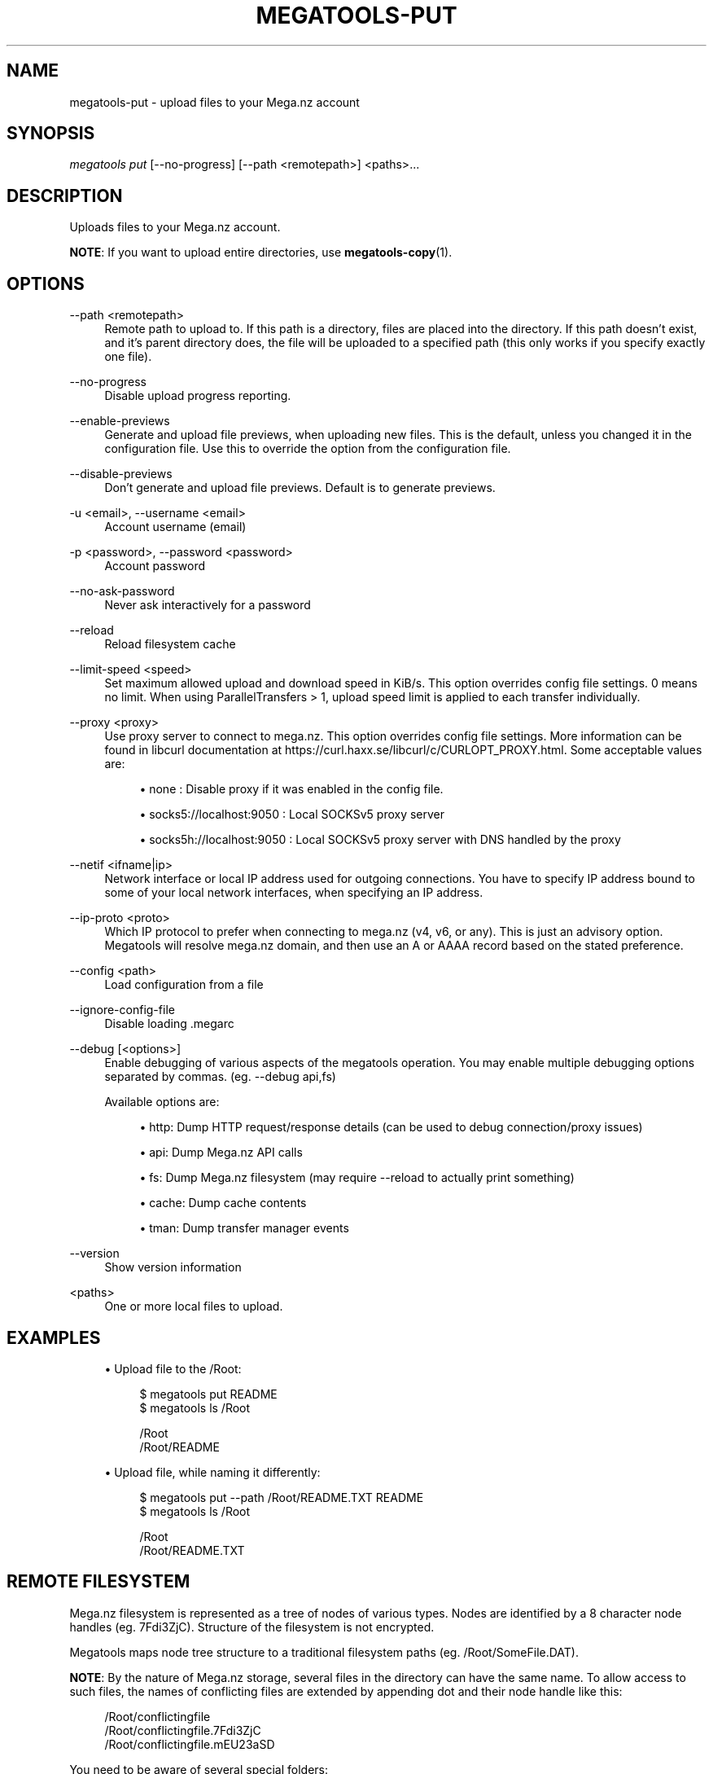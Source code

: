 '\" t
.\"     Title: megatools-put
.\"    Author: [see the "AUTHOR" section]
.\" Generator: DocBook XSL Stylesheets vsnapshot <http://docbook.sf.net/>
.\"      Date: 05/22/2019
.\"    Manual: Megatools Manual
.\"    Source: megatools 1.11.0
.\"  Language: English
.\"
.TH "MEGATOOLS\-PUT" "1" "05/22/2019" "megatools 1.11.0" "Megatools Manual"
.\" -----------------------------------------------------------------
.\" * Define some portability stuff
.\" -----------------------------------------------------------------
.\" ~~~~~~~~~~~~~~~~~~~~~~~~~~~~~~~~~~~~~~~~~~~~~~~~~~~~~~~~~~~~~~~~~
.\" http://bugs.debian.org/507673
.\" http://lists.gnu.org/archive/html/groff/2009-02/msg00013.html
.\" ~~~~~~~~~~~~~~~~~~~~~~~~~~~~~~~~~~~~~~~~~~~~~~~~~~~~~~~~~~~~~~~~~
.ie \n(.g .ds Aq \(aq
.el       .ds Aq '
.\" -----------------------------------------------------------------
.\" * set default formatting
.\" -----------------------------------------------------------------
.\" disable hyphenation
.nh
.\" disable justification (adjust text to left margin only)
.ad l
.\" -----------------------------------------------------------------
.\" * MAIN CONTENT STARTS HERE *
.\" -----------------------------------------------------------------
.SH "NAME"
megatools-put \- upload files to your Mega\&.nz account
.SH "SYNOPSIS"
.sp
.nf
\fImegatools put\fR [\-\-no\-progress] [\-\-path <remotepath>] <paths>\&...
.fi
.SH "DESCRIPTION"
.sp
Uploads files to your Mega\&.nz account\&.
.sp
\fBNOTE\fR: If you want to upload entire directories, use \fBmegatools-copy\fR(1)\&.
.SH "OPTIONS"
.PP
\-\-path <remotepath>
.RS 4
Remote path to upload to\&. If this path is a directory, files are placed into the directory\&. If this path doesn\(cqt exist, and it\(cqs parent directory does, the file will be uploaded to a specified path (this only works if you specify exactly one file)\&.
.RE
.PP
\-\-no\-progress
.RS 4
Disable upload progress reporting\&.
.RE
.PP
\-\-enable\-previews
.RS 4
Generate and upload file previews, when uploading new files\&. This is the default, unless you changed it in the configuration file\&. Use this to override the option from the configuration file\&.
.RE
.PP
\-\-disable\-previews
.RS 4
Don\(cqt generate and upload file previews\&. Default is to generate previews\&.
.RE
.PP
\-u <email>, \-\-username <email>
.RS 4
Account username (email)
.RE
.PP
\-p <password>, \-\-password <password>
.RS 4
Account password
.RE
.PP
\-\-no\-ask\-password
.RS 4
Never ask interactively for a password
.RE
.PP
\-\-reload
.RS 4
Reload filesystem cache
.RE
.PP
\-\-limit\-speed <speed>
.RS 4
Set maximum allowed upload and download speed in KiB/s\&. This option overrides config file settings\&. 0 means no limit\&. When using ParallelTransfers > 1, upload speed limit is applied to each transfer individually\&.
.RE
.PP
\-\-proxy <proxy>
.RS 4
Use proxy server to connect to mega\&.nz\&. This option overrides config file settings\&. More information can be found in libcurl documentation at
https://curl\&.haxx\&.se/libcurl/c/CURLOPT_PROXY\&.html\&. Some acceptable values are:
.sp
.RS 4
.ie n \{\
\h'-04'\(bu\h'+03'\c
.\}
.el \{\
.sp -1
.IP \(bu 2.3
.\}
none
: Disable proxy if it was enabled in the config file\&.
.RE
.sp
.RS 4
.ie n \{\
\h'-04'\(bu\h'+03'\c
.\}
.el \{\
.sp -1
.IP \(bu 2.3
.\}
socks5://localhost:9050
: Local SOCKSv5 proxy server
.RE
.sp
.RS 4
.ie n \{\
\h'-04'\(bu\h'+03'\c
.\}
.el \{\
.sp -1
.IP \(bu 2.3
.\}
socks5h://localhost:9050
: Local SOCKSv5 proxy server with DNS handled by the proxy
.RE
.RE
.PP
\-\-netif <ifname|ip>
.RS 4
Network interface or local IP address used for outgoing connections\&. You have to specify IP address bound to some of your local network interfaces, when specifying an IP address\&.
.RE
.PP
\-\-ip\-proto <proto>
.RS 4
Which IP protocol to prefer when connecting to mega\&.nz (v4, v6, or any)\&. This is just an advisory option\&. Megatools will resolve mega\&.nz domain, and then use an A or AAAA record based on the stated preference\&.
.RE
.PP
\-\-config <path>
.RS 4
Load configuration from a file
.RE
.PP
\-\-ignore\-config\-file
.RS 4
Disable loading \&.megarc
.RE
.PP
\-\-debug [<options>]
.RS 4
Enable debugging of various aspects of the megatools operation\&. You may enable multiple debugging options separated by commas\&. (eg\&.
\-\-debug api,fs)
.sp
Available options are:
.sp
.RS 4
.ie n \{\
\h'-04'\(bu\h'+03'\c
.\}
.el \{\
.sp -1
.IP \(bu 2.3
.\}
http: Dump HTTP request/response details (can be used to debug connection/proxy issues)
.RE
.sp
.RS 4
.ie n \{\
\h'-04'\(bu\h'+03'\c
.\}
.el \{\
.sp -1
.IP \(bu 2.3
.\}
api: Dump Mega\&.nz API calls
.RE
.sp
.RS 4
.ie n \{\
\h'-04'\(bu\h'+03'\c
.\}
.el \{\
.sp -1
.IP \(bu 2.3
.\}
fs: Dump Mega\&.nz filesystem (may require
\-\-reload
to actually print something)
.RE
.sp
.RS 4
.ie n \{\
\h'-04'\(bu\h'+03'\c
.\}
.el \{\
.sp -1
.IP \(bu 2.3
.\}
cache: Dump cache contents
.RE
.sp
.RS 4
.ie n \{\
\h'-04'\(bu\h'+03'\c
.\}
.el \{\
.sp -1
.IP \(bu 2.3
.\}
tman: Dump transfer manager events
.RE
.RE
.PP
\-\-version
.RS 4
Show version information
.RE
.PP
<paths>
.RS 4
One or more local files to upload\&.
.RE
.SH "EXAMPLES"
.sp
.RS 4
.ie n \{\
\h'-04'\(bu\h'+03'\c
.\}
.el \{\
.sp -1
.IP \(bu 2.3
.\}
Upload file to the /Root:
.sp
.if n \{\
.RS 4
.\}
.nf
$ megatools put README
$ megatools ls /Root

/Root
/Root/README
.fi
.if n \{\
.RE
.\}
.RE
.sp
.RS 4
.ie n \{\
\h'-04'\(bu\h'+03'\c
.\}
.el \{\
.sp -1
.IP \(bu 2.3
.\}
Upload file, while naming it differently:
.sp
.if n \{\
.RS 4
.\}
.nf
$ megatools put \-\-path /Root/README\&.TXT README
$ megatools ls /Root

/Root
/Root/README\&.TXT
.fi
.if n \{\
.RE
.\}
.RE
.SH "REMOTE FILESYSTEM"
.sp
Mega\&.nz filesystem is represented as a tree of nodes of various types\&. Nodes are identified by a 8 character node handles (eg\&. 7Fdi3ZjC)\&. Structure of the filesystem is not encrypted\&.
.sp
Megatools maps node tree structure to a traditional filesystem paths (eg\&. /Root/SomeFile\&.DAT)\&.
.sp
\fBNOTE\fR: By the nature of Mega\&.nz storage, several files in the directory can have the same name\&. To allow access to such files, the names of conflicting files are extended by appending dot and their node handle like this:
.sp
.if n \{\
.RS 4
.\}
.nf
/Root/conflictingfile
/Root/conflictingfile\&.7Fdi3ZjC
/Root/conflictingfile\&.mEU23aSD
.fi
.if n \{\
.RE
.\}
.sp
You need to be aware of several special folders:
.PP
/Root
.RS 4
Writable directory representing the root of the filesystem\&.
.RE
.PP
/Trash
.RS 4
Trash directory where Mega\&.nz web client moves deleted files\&. This directory is not used by megatools when removing files\&.
.RE
.PP
/Inbox
.RS 4
Not sure\&.
.RE
.PP
/Contacts
.RS 4
Directory containing subdirectories representing your contacts list\&. If you want to add contacts to the list, simply create subdirectory named after the contact you want to add\&.
.RE
.PP
/Contacts/<email>
.RS 4
Directories representing individual contacts in your contacts list\&. These directories contain folders that others shared with you\&. All shared files are read\-only, at the moment\&.
.RE
.SH "SEE ALSO"
.sp
\fBmegatools\fR(1), \fBmegarc\fR(5), \fBmegatools-df\fR(1), \fBmegatools-dl\fR(1), \fBmegatools-get\fR(1), \fBmegatools-ls\fR(1), \fBmegatools-mkdir\fR(1), \fBmegatools-put\fR(1), \fBmegatools-reg\fR(1), \fBmegatools-rm\fR(1), \fBmegatools-copy\fR(1), \fBmegatools-sync\fR(1)\&.
.SH "MEGATOOLS"
.sp
Part of the \fBmegatools\fR(1) suite of commands\&.
.SH "BUGS"
.sp
Report bugs to megatools@megous\&.com\&. Your message will end up in a public archive, so be careful what you say or send\&.
.SH "AUTHOR"
.sp
Megatools was written by Ondrej Jirman <megatools@megous\&.com>, 2013\-2019\&.
.sp
Official website is http://megatools\&.megous\&.com\&.
